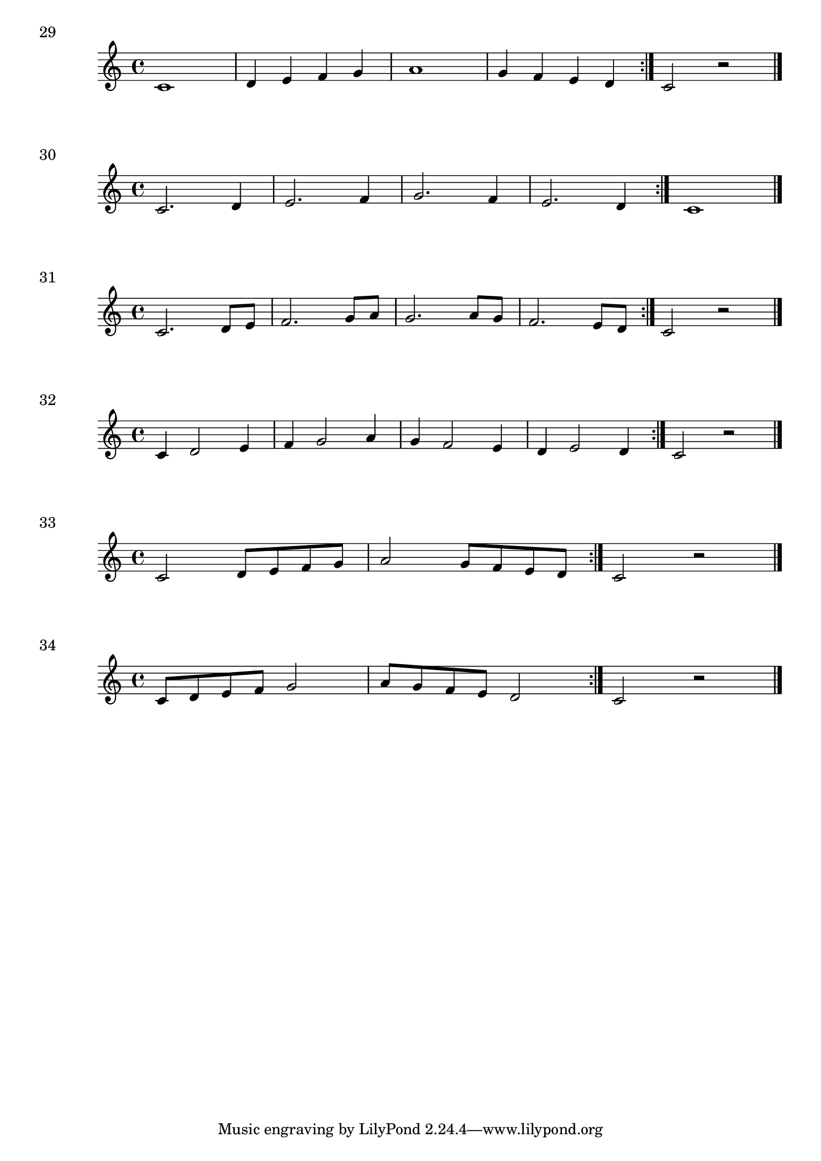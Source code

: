 

\score {
  \relative c' {
    c1 | d4 e f g | a1 | g4 f e d \bar ":|." c2 r2 \bar "|." 
  }
\header {
  piece = "29"
  composer = "Composer"
  
}
  \layout {
  ragged-right = ##f
  }
  \midi {}
}

\score {
  \relative c' {
    c2. d4 e2. f4 g2. f4 e2. d4 \bar ":|." c1 \bar "|." 
  }
\header {
  piece = "30"
  composer = "Composer"
  
}
  \layout {
  ragged-right = ##f
  }
  \midi {}
}

\score {
  \relative c' {
    c2. d8 e | f2. g8 a | g2. a8 g | f2. e8 d  \bar ":|." c2 r2 \bar "|." 
  }
\header {
  piece = "31"
  composer = "Composer"
  
}
  \layout {
  ragged-right = ##f
  }
  \midi {}
}

\score {
  \relative c' {
    c4 d2 e4 | f4 g2 a4 | g4 f2 e4 | d4 e2 d4 \bar ":|." c2 r2 \bar "|." 
  }
\header {
  piece = "32"
  composer = "Composer"
  
}
  \layout {
  ragged-right = ##f
  }
  \midi {}
}

\score {
  \relative c' {
    c2 d8 e f g | a2 g8 f e d \bar ":|." c2 r2 \bar "|." 
  }
\header {
  piece = "33"
  composer = "Composer"
  
}
  \layout {
  ragged-right = ##f
  }
  \midi {}
}

\score {
  \relative c' {
    c8 d e f g2 | a8 g f e d2 \bar ":|." c2 r2 \bar "|." 
  }
\header {
  piece = "34"
  composer = "Composer"
  
}
  \layout {
  ragged-right = ##f
  }
  \midi {}
}